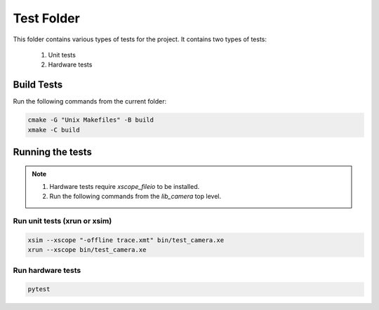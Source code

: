 ================================
Test Folder
================================

This folder contains various types of tests for the project.
It contains two types of tests:
  1. Unit tests
  2. Hardware tests

Build Tests
=============

Run the following commands from the current folder:

.. code-block:: console

  cmake -G "Unix Makefiles" -B build
  xmake -C build

Running the tests
=================

.. note::
  1. Hardware tests require `xscope_fileio` to be installed.
  2. Run the following commands from the `lib_camera` top level.

Run unit tests (xrun or xsim)
-----------------------------

.. code-block:: console

  xsim --xscope "-offline trace.xmt" bin/test_camera.xe
  xrun --xscope bin/test_camera.xe

Run hardware tests
------------------

.. code-block:: console

   pytest
